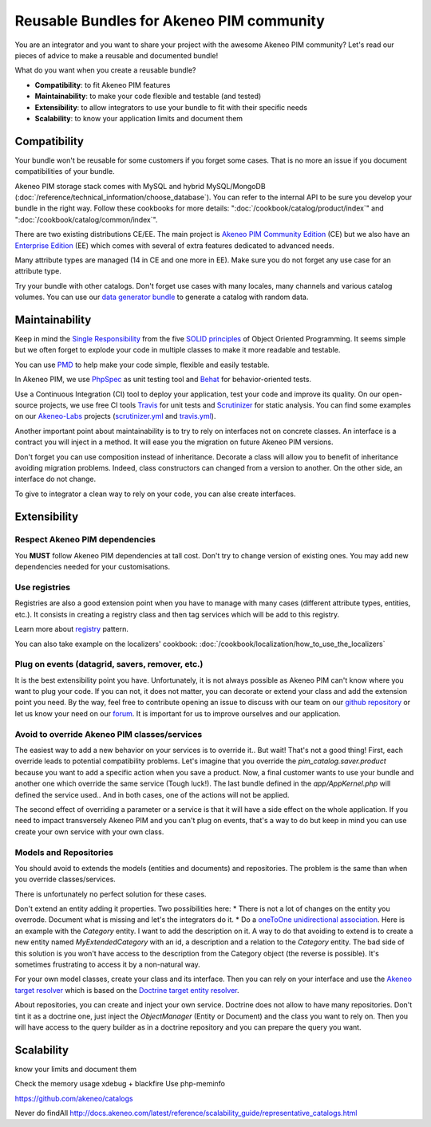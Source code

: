Reusable Bundles for Akeneo PIM community
=========================================

You are an integrator and you want to share your project with the awesome Akeneo PIM community?
Let's read our pieces of advice to make a reusable and documented bundle!


What do you want when you create a reusable bundle?

* **Compatibility**: to fit Akeneo PIM features
* **Maintainability**: to make your code flexible and testable (and tested)
* **Extensibility**: to allow integrators to use your bundle to fit with their specific needs
* **Scalability**: to know your application limits and document them


Compatibility
-------------

Your bundle won't be reusable for some customers if you forget some cases. That is no more an issue if you document compatibilities of your bundle.

Akeneo PIM storage stack comes with MySQL and hybrid MySQL/MongoDB (:doc:`/reference/technical_information/choose_database`).
You can refer to the internal API to be sure you develop your bundle in the right way.
Follow these cookbooks for more details: ":doc:`/cookbook/catalog/product/index`" and ":doc:`/cookbook/catalog/common/index`".

There are two existing distributions CE/EE. The main project is `Akeneo PIM Community Edition`_ (CE) but
we also have an `Enterprise Edition`_ (EE) which comes with several of extra features dedicated to advanced needs.

Many attribute types are managed (14 in CE and one more in EE). Make sure you do not forget any use case for an attribute type.

Try your bundle with other catalogs. Don't forget use cases with many locales, many channels and various catalog volumes.
You can use our `data generator bundle`_ to generate a catalog with random data.

.. _Akeneo PIM Community Edition: https://github.com/akeneo/pim-community-standard
.. _Enterprise Edition: https://www.akeneo.com/enterprise-edition/
.. _data generator bundle: https://github.com/akeneo-labs/DataGeneratorBundle


Maintainability
---------------

Keep in mind the `Single Responsibility`_ from the five `SOLID principles`_ of Object Oriented Programming.
It seems simple but we often forget to explode your code in multiple classes to make it more readable and testable.

You can use `PMD`_ to help make your code simple, flexible and easily testable.


In Akeneo PIM, we use `PhpSpec`_ as unit testing tool and `Behat`_ for behavior-oriented tests.

Use a Continuous Integration (CI) tool to deploy your application, test your code and improve its quality.
On our open-source projects, we use free CI tools `Travis`_ for unit tests and `Scrutinizer`_ for static analysis.
You can find some examples on our `Akeneo-Labs`_ projects (`scrutinizer.yml`_ and `travis.yml`_).

.. _Single Responsibility: https://en.wikipedia.org/wiki/Single_responsibility_principle
.. _SOLID principles: https://en.wikipedia.org/wiki/SOLID_(object-oriented_design)
.. _PMD: https://phpmd.org/
.. _PhpSpec: http://phpspec.readthedocs.org/
.. _Behat: http://docs.behat.org/
.. _Travis: https://travis-ci.org/
.. _Scrutinizer: https://scrutinizer-ci.com/
.. _Akeneo-Labs: https://github.com/akeneo-labs
.. _scrutinizer.yml: https://github.com/akeneo-labs/CustomEntityBundle/blob/master/.scrutinizer.yml
.. _travis.yml: https://github.com/akeneo-labs/CustomEntityBundle/blob/master/.travis.yml


Another important point about maintainability is to try to rely on interfaces not on concrete classes.
An interface is a contract you will inject in a method. It will ease you the migration on future Akeneo PIM versions.

Don't forget you can use composition instead of inheritance.
Decorate a class will allow you to benefit of inheritance avoiding migration problems.
Indeed, class constructors can changed from a version to another. On the other side, an interface do not change.

To give to integrator a clean way to rely on your code, you can alse create interfaces.


Extensibility
-------------

Respect Akeneo PIM dependencies
"""""""""""""""""""""""""""""""
You **MUST** follow Akeneo PIM dependencies at tall cost. Don't try to change version of existing ones.
You may add new dependencies needed for your customisations.


Use registries
""""""""""""""
Registries are also a good extension point when you have to manage with many cases (different attribute types, entities, etc.).
It consists in creating a registry class and then tag services which will be add to this registry.

.. note::
Learn more about `registry`_ pattern.

You can also take example on the localizers' cookbook: :doc:`/cookbook/localization/how_to_use_the_localizers`

.. _registry: http://martinfowler.com/eaaCatalog/registry.html


Plug on events (datagrid, savers, remover, etc.)
""""""""""""""""""""""""""""""""""""""""""""""""
It is the best extensibility point you have.
Unfortunately, it is not always possible as Akeneo PIM can't know where you want to plug your code.
If you can not, it does not matter, you can decorate or extend your class and add the extension point you need.
By the way, feel free to contribute opening an issue to discuss with our team on our `github repository`_
or let us know your need on our `forum`_. It is important for us to improve ourselves and our application.

.. _github repository: https://github.com/akeneo/pim-community-dev
.. _forum: https://www.akeneo.com/fr/forums/


Avoid to override Akeneo PIM classes/services
"""""""""""""""""""""""""""""""""""""""""""""
The easiest way to add a new behavior on your services is to override it.. But wait! That's not a good thing!
First, each override leads to potential compatibility problems.
Let's imagine that you override the `pim_catalog.saver.product` because you want to add a specific action when you save a product.
Now, a final customer wants to use your bundle and another one which override the same service (Tough luck!).
The last bundle defined in the `app/AppKernel.php` will defined the service used..
And in both cases, one of the actions will not be applied.

The second effect of overriding a parameter or a service is that it will have a side effect on the whole application.
If you need to impact transversely Akeneo PIM and you can't plug on events, that's a way to do but keep in mind
you can use create your own service with your own class.


Models and Repositories
"""""""""""""""""""""""
You should avoid to extends the models (entities and documents) and repositories.
The problem is the same than when you override classes/services.

There is unfortunately no perfect solution for these cases.

Don't extend an entity adding it properties.
Two possibilities here:
* There is not a lot of changes on the entity you overrode. Document what is missing and let's the integrators do it.
* Do a `oneToOne unidirectional association`_. Here is an example with the `Category` entity. I want to add the description on it.
A way to do that avoiding to extend is to create a new entity named `MyExtendedCategory` with an id, a description and a relation to the `Category` entity.
The bad side of this solution is you won't have access to the description from the Category object (the reverse is possible).
It's sometimes frustrating to access it by a non-natural way.


For your own model classes, create your class and its interface.
Then you can rely on your interface and use the `Akeneo target resolver`_ which is based on the `Doctrine target entity resolver`_.


About repositories, you can create and inject your own service. Doctrine does not allow to have many repositories.
Don't tint it as a doctrine one, just inject the `ObjectManager` (Entity or Document) and the class you want to rely on.
Then you will have access to the query builder as in a doctrine repository and you can prepare the query you want.

.. _oneToOne unidirectional association: http://doctrine-orm.readthedocs.org/projects/doctrine-orm/en/latest/reference/association-mapping.html#one-to-one-unidirectional
.. _Akeneo target resolver: https://github.com/akeneo/pim-community-dev/blob/1.5/src/Pim/Bundle/CatalogBundle/DependencyInjection/Compiler/ResolveDoctrineTargetModelPass.php
.. _Doctrine target entity resolver: http://symfony.com/doc/2.7/cookbook/doctrine/resolve_target_entity.html


Scalability
-----------

know your limits and document them

Check the memory usage
xdebug + blackfire
Use php-meminfo

https://github.com/akeneo/catalogs

Never do findAll
http://docs.akeneo.com/latest/reference/scalability_guide/representative_catalogs.html
